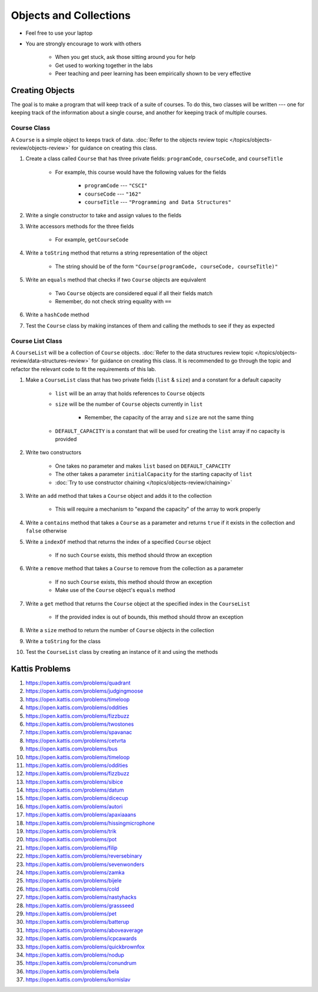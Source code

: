 ***********************
Objects and Collections
***********************

* Feel free to use your laptop
* You are strongly encourage to work with others

    * When you get stuck, ask those sitting around you for help
    * Get used to working together in the labs
    * Peer teaching and peer learning has been empirically shown to be very effective


Creating Objects
================

The goal is to make a program that will keep track of a suite of courses. To do this, two classes will be written ---
one for keeping track of the information about a single course, and another for keeping track of multiple courses.


Course Class
------------

A ``Course`` is a simple object to keeps track of data.
:doc:`Refer to the objects review topic </topics/objects-review/objects-review>` for guidance on creating this class.


#. Create a class called ``Course`` that has three private fields: ``programCode``, ``courseCode``, and ``courseTitle``

    * For example, this course would have the following values for the fields

        * ``programCode`` --- ``"CSCI"``
        * ``courseCode`` --- ``"162"``
        * ``courseTitle`` --- ``"Programming and Data Structures"``


#. Write a single constructor to take and assign values to the fields
#. Write accessors methods for the three fields

    * For example, ``getCourseCode``


#. Write a ``toString`` method that returns a string representation of the object

    * The string should be of the form ``"Course(programCode, courseCode, courseTitle)"``


#. Write an ``equals`` method that checks if two ``Course`` objects are equivalent

    * Two ``Course`` objects are considered equal if all their fields match
    * Remember, do not check string equality with ``==``


#. Write a ``hashCode`` method
#. Test the ``Course`` class by making instances of them and calling the methods to see if they as expected



Course List Class
-----------------

A ``CourseList`` will be a collection of ``Course`` objects.
:doc:`Refer to the data structures review topic </topics/objects-review/data-structures-review>` for guidance on
creating this class. It is recommended to go through the topic and refactor the relevant code to fit the requirements of
this lab. 


#. Make a ``CourseList`` class that has two private fields (``list`` & ``size``) and a constant for a default capacity

    * ``list`` will be an array that holds references to ``Course`` objects
    * ``size`` will be the number of ``Course`` objects currently in ``list``

        * Remember, the capacity of the array and ``size`` are not the same thing

    * ``DEFAULT_CAPACITY`` is a constant that will be used for creating the ``list`` array if no capacity is provided


#. Write two constructors

    * One takes no parameter and makes ``list`` based on ``DEFAULT_CAPACITY``
    * The other takes a parameter ``initialCapacity`` for the starting capacity of ``list``
    * :doc:`Try to use constructor chaining </topics/objects-review/chaining>`


#. Write an ``add`` method that takes a ``Course`` object and adds it to the collection

    * This will require a mechanism to "expand the capacity" of the array  to work properly


#. Write a ``contains`` method that takes a ``Course`` as a parameter and returns ``true`` if it exists in the collection and ``false`` otherwise
#. Write a ``indexOf`` method that returns the index of a specified ``Course`` object

    * If no such ``Course``  exists, this method should throw an exception


#. Write a ``remove`` method that takes a ``Course`` to remove from the collection as a parameter

    * If no such ``Course``  exists, this method should throw an exception
    * Make use of the ``Course`` object's ``equals`` method


#. Write a ``get`` method that returns the ``Course`` object at the specified index in the ``CourseList``

    * If the provided index is out of bounds, this method should throw an exception


#. Write a ``size`` method to return the number of ``Course`` objects in the collection
#. Write a ``toString`` for the class
#. Test the ``CourseList`` class by creating an instance of it and using the methods



Kattis Problems
===============

#. https://open.kattis.com/problems/quadrant
#. https://open.kattis.com/problems/judgingmoose
#. https://open.kattis.com/problems/timeloop
#. https://open.kattis.com/problems/oddities
#. https://open.kattis.com/problems/fizzbuzz
#. https://open.kattis.com/problems/twostones
#. https://open.kattis.com/problems/spavanac
#. https://open.kattis.com/problems/cetvrta
#. https://open.kattis.com/problems/bus
#. https://open.kattis.com/problems/timeloop
#. https://open.kattis.com/problems/oddities
#. https://open.kattis.com/problems/fizzbuzz
#. https://open.kattis.com/problems/sibice
#. https://open.kattis.com/problems/datum
#. https://open.kattis.com/problems/dicecup
#. https://open.kattis.com/problems/autori
#. https://open.kattis.com/problems/apaxiaaans
#. https://open.kattis.com/problems/hissingmicrophone
#. https://open.kattis.com/problems/trik
#. https://open.kattis.com/problems/pot
#. https://open.kattis.com/problems/filip
#. https://open.kattis.com/problems/reversebinary
#. https://open.kattis.com/problems/sevenwonders
#. https://open.kattis.com/problems/zamka
#. https://open.kattis.com/problems/bijele
#. https://open.kattis.com/problems/cold
#. https://open.kattis.com/problems/nastyhacks
#. https://open.kattis.com/problems/grassseed
#. https://open.kattis.com/problems/pet
#. https://open.kattis.com/problems/batterup
#. https://open.kattis.com/problems/aboveaverage
#. https://open.kattis.com/problems/icpcawards
#. https://open.kattis.com/problems/quickbrownfox
#. https://open.kattis.com/problems/nodup
#. https://open.kattis.com/problems/conundrum
#. https://open.kattis.com/problems/bela
#. https://open.kattis.com/problems/kornislav